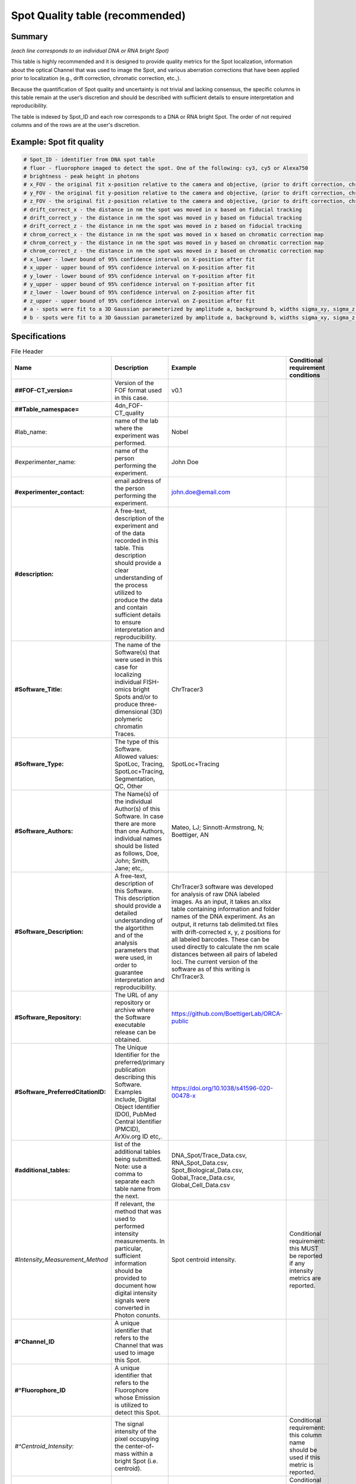 Spot Quality table (recommended)
--------------------------------

Summary
~~~~~~~

*(each line corresponds to an individual DNA or RNA bright Spot)*

This table is highly recommended and it is designed to provide quality
metrics for the Spot localization, information about the optical Channel
that was used to image the Spot, and various aberration corrections that
have been applied prior to localization (e.g., drift correction,
chromatic correction, etc.,).

Because the quantification of Spot quality and uncertainty is not
trivial and lacking consensus, the specific columns in this table remain
at the user’s discretion and should be described with sufficient details
to ensure interpretation and reproducibility.

The table is indexed by Spot_ID and each row corresponds to a DNA or RNA
bright Spot. The order of not required columns and of the rows are at
the user's discretion.

Example: Spot fit quality
~~~~~~~~~~~~~~~~~~~~~~~~~~

.. code::

  # Spot_ID - identifier from DNA spot table
  # fluor - fluorophore imaged to detect the spot. One of the following: cy3, cy5 or Alexa750
  # brightness - peak height in photons
  # x_FOV - the original fit x-position relative to the camera and objective, (prior to drift correction, chromatic correction, or conversion to stage coordinates). This is the appropriate coordinate system for correcting optical aberrations.
  # y_FOV - the original fit y-position relative to the camera and objective, (prior to drift correction, chromatic correction, or conversion to stage coordinates). This is the appropriate coordinate system for correcting optical aberrations.
  # z_FOV - the original fit z-position relative to the camera and objective, (prior to drift correction, chromatic correction, or conversion to stage coordinates). This is the appropriate coordinate system for correcting optical aberrations.
  # drift_correct_x - the distance in nm the spot was moved in x based on fiducial tracking
  # drift_correct_y - the distance in nm the spot was moved in y based on fiducial tracking
  # drift_correct_z - the distance in nm the spot was moved in z based on fiducial tracking
  # chrom_correct_x - the distance in nm the spot was moved in x based on chromatic correction map
  # chrom_correct_y - the distance in nm the spot was moved in y based on chromatic correction map
  # chrom_correct_z - the distance in nm the spot was moved in z based on chromatic correction map
  # x_lower - lower bound of 95% confidence interval on X-position after fit
  # x_upper - upper bound of 95% confidence interval on X-position after fit
  # y_lower - lower bound of 95% confidence interval on Y-position after fit
  # y_upper - upper bound of 95% confidence interval on Y-position after fit
  # z_lower - lower bound of 95% confidence interval on Z-position after fit
  # z_upper - upper bound of 95% confidence interval on Z-position after fit
  # a - spots were fit to a 3D Gaussian parameterized by amplitude a, background b, widths sigma_xy, sigma_z. Sigma_xy were pre-calibrated for the system based imaging of 100 nm beads.
  # b - spots were fit to a 3D Gaussian parameterized by amplitude a, background b, widths sigma_xy, sigma_z. Sigma_xy were pre-calibrated for the system based imaging of 100 nm beads.

Specifications
~~~~~~~~~~~~~~

.. list-table:: File Header
  :header-rows: 1

  * - Name
    - Description
    - Example
    - Conditional requirement conditions
  * - **##FOF-CT_version=**
    - Version of the FOF format used in this case.
    - v0.1
    -
  * - **##Table_namespace=**
    - 4dn_FOF-CT_quality
    -
    -
  * - #lab_name:
    - name of the lab where the experiment was performed.
    - Nobel
    -
  * - #experimenter_name:
    - name of the person performing the experiment.
    - John Doe
    -
  * - **#experimenter_contact:**
    - email address of the person performing the experiment.
    - john.doe@email.com
    -
  * - **#description:**
    - A free-text, description of the experiment and of the data recorded in this table. This description should provide a clear understanding of the process utilized to produce the data and contain sufficient details to ensure interpretation and reproducibility.
    -
    -
  * - **#Software_Title:**
    - The name of the Software(s) that were used in this case for localizing individual FISH-omics bright Spots and/or to produce three-dimensional (3D) polymeric chromatin Traces.
    - ChrTracer3
    -
  * - **#Software_Type:**
    - The type of this Software. Allowed values: SpotLoc, Tracing, SpotLoc+Tracing, Segmentation, QC, Other
    - SpotLoc+Tracing
    -
  * - **#Software_Authors:**
    - The Name(s) of the individual Author(s) of this Software. In case there are more than one Authors, individual names should be listed as follows, Doe, John; Smith, Jane; etc,.
    - Mateo, LJ; Sinnott-Armstrong, N; Boettiger, AN
    -
  * - **#Software_Description:**
    - A free-text, description of this Software. This description should provide a detailed understanding of the algortithm and of the analysis parameters that were used, in order to guarantee interpretation and reproducibility.
    - ChrTracer3 software was developed for analysis of raw DNA labeled images. As an input, it takes an.xlsx table containing information and folder names of the DNA experiment. As an output, it returns tab delimited.txt ﬁles with drift-corrected x, y, z positions for all labeled barcodes. These can be used directly to calculate the nm scale distances between all pairs of labeled loci. The current version of the software as of this writing is ChrTracer3.
    -
  * - **#Software_Repository:**
    - The URL of any repository or archive where the Software executable release can be obtained.
    - https://github.com/BoettigerLab/ORCA-public
    -
  * - **#Software_PreferredCitationID:**
    - The Unique Identifier for the preferred/primary publication describing this Software. Examples include, Digital Object Identifier (DOI), PubMed Central Identifier (PMCID), ArXiv.org ID etc,.
    - https://doi.org/10.1038/s41596-020-00478-x
    -
  * - **#additional_tables:**
    - list of the additional tables being submitted. Note: use a comma to separate each table name from the next.
    - DNA_Spot/Trace_Data.csv, RNA_Spot_Data.csv, Spot_Biological_Data.csv, Gobal_Trace_Data.csv, Global_Cell_Data.csv
    -
  * - *#Intensity_Measurement_Method*
    - If relevant, the method that was used to performed intensity measurements. In particular, sufficient information should be provided to document how digital intensity signals were converted in Photon conunts.
    - Spot centroid intensity.
    - Conditional requirement: this MUST be reported if any intensity metrics are reported.
  * - **#^Channel_ID**
    - A unique identifier that refers to the Channel that was used to image this Spot.
    -
    -
  * - **#^Fluorophore_ID**
    - A unique identifier that refers to the Fluorophore whose Emission is utilized to detect this Spot.
    -
    -
  * - *#^Centroid_Intensity:*
    - The signal intensity of the pixel occupying the center-of-mass within a bright Spot (i.e. centroid).
    -
    - Conditional requirement: this column name should be used if this metric is reported.
  * - *#^Peak_Intensity:*
    - The signal intensity of the brightest pixel within a bright Spot (i.e. local maximum).
    -
    - Conditional requirement: this column name should be used if this metric is reported.
  * - *#^Raw_X:*
    - The Raw sub-pixel X coordinate of this bright Spot relative to the optical system (i.e., Objective and Detector), as determined before any performed post-processing correction procedures (i.e. drift correction, chromatic correction etc). This is the appropriate coordinate system for correcting optical aberrations.
    -
    - Conditional requirement: this column name should be used if this metric is reported.
  * - *#^Raw_Y:*
    - The Raw sub-pixel Y coordinate of this bright Spot relative to the optical system (i.e., Objective and Detector), as determined before any performed post-processing correction procedures (i.e. drift correction, chromatic correction etc). This is the appropriate coordinate system for correcting optical aberrations.
    -
    - Conditional requirement: this column name should be used if this metric is reported.
  * - *#^Raw_Z:*
    - The Raw sub-pixel Z coordinate of this bright Spot relative to the optical system (i.e., Objective and Detector), as determined before any performed post-processing correction procedures (i.e. drift correction, chromatic correction etc). This is the appropriate coordinate system for correcting optical aberrations.
    -
    - Conditional requirement: this column name should be used if this metric is reported.
  * - *#^X_Drift:*
    - This field captures the offset in the observed X-coordinate of the Intensity maxima or the Intensity centre of gravity of the bright Spot when comparing the Observed vs. Expected (i.e., based on a fiducial reference) positions. This shall be calculates as: √(Xe - Xo)^2, and reported in physical distance using the unit indicated in the header.
    -
    - Conditional requirement: this column name should be used if this metric is reported.
  * - *#^Y_Drift:*
    - This field captures the offset in the observed Y-coordinate of the Intensity maxima or the Intensity centre of gravity of the bright Spot when comparing the Observed vs. Expected (i.e., based on a fiducial reference) positions. This shall be calculates as: √(Ye - Yo)^2, and reported in physical distance using the unit indicated in the header.
    -
    - Conditional requirement: this column name should be used if this metric is reported.
  * - *#^Z_Drift:*
    - This field captures the offset in the observed Z-coordinate of the Intensity maxima or the Intensity centre of gravity of the bright Spot when comparing the Observed vs. Expected (i.e., based on a fiducial reference) positions. This shall be calculates as: √(Ze - Zo)^2, and reported in physical distance using the unit indicated in the header.
    -
    - Conditional requirement: this column name should be used if this metric is reported.
  * - *#^X_Chromatic_Shift*
    - This field captures the offset in the observed Y-coordinate of the Intensity maxima or the Intensity centre of gravity of the bright Spot when comparing the Reference (_R) vs. the Test (_T) wavelengths. This shall be calculates as: √(Y_T - Y_R)^2. This offset could be reported either in number of Pixels or in physical Distance, when a sub-Pixel offset needs to be calculated.
    -
    - Conditional requirement: this column name should be used if this metric is reported.
  * - *#^Y_Chromatic_Shift*
    - This field captures the offset in the observed Y-coordinate of the Intensity maxima or the Intensity centre of gravity of the bright Spot when comparing the Test (_T) vs. the Reference (_R) wavelengths. This shall be calculates as: √(Y_R - Y_T)^2. This offset could be reported either in number of Pixels or in physical Distance, when a sub-Pixel offset needs to be calculated.
    -
    - Conditional requirement: this column name should be used if this metric is reported.
  * - *#^Z_Chromatic_Shift*
    - This field captures the offset in the observed Z-coordinate of the Intensity maxima or the Intensity centre of gravity of the bright Spot when comparing the Test (_T) vs. the Reference (_R) wavelengths. This shall be calculates as: √(Z_T - Z_R)^2. This offset could be reported either in number of Pixels or in physical Distance, when a sub-Pixel offset needs to be calculated.
    -
    - Conditional requirement: this column name should be used if this metric is reported.
  * - *#^X_Loc_Error:*
    - Empirically calculated error (i.e., uncertainty) associated with the estimation of the X-axis localization of this bright Spot. A description of how this uncertainty was computed, must be provided in the header. Such description must contain enough details to allow interpretation and reproducibility.
    -
    - Conditional requirement: this column name should be used if this metric is reported.
  * - *#^Y_Loc_Error:*
    - Empirically calculated error (i.e., uncertainty) associated with the estimation of the X-axis localization of this bright Spot. A description of how this uncertainty was computed, must be provided in the header. Such description must contain enough details to allow interpretation and reproducibility.
    -
    - Conditional requirement: this column name should be used if this metric is reported.
  * - #^optional_column_1:
    -
    -
    -
  * - #^optional_column_2:
    -
    -
    -
  * - #^optional_column_3:
    -
    -
    -
  * - **##XYZ_unit=**
    - The unit used to represent XYZ locations or distances in this table. Note: use micron (instead of µm) to avoid problem with special, Greek symbols. Other allowed values are: nm, mm etc.
    - micron
    -
  * - *##time_unit=*
    - If relevant, the unit used to represent a time interval. Note: use “sec” for seconds, “msec” for milliseconds, “min” for minutes, and “hr” for hours.
    - sec
    - Conditional requirement: this MUST be reported if any time metrics are reported.
  * - *##intensity_unit=*
    - If relevant, the unit used to represent intensity measurements.
    - a.u.
    - Conditional requirement: this MUST be reported if any intensity metrics are reported.
  * - **##columns=**
    - list of the data column headers used in the table. Note: enclose the column headers and use a comma to separate each header name from the next.
    - (Spot_ID, X, Y, Z)
    -

.. list-table:: Data Columns
  :header-rows: 1

  * - Name
    - Description
    - Example
    - Conditional requirement conditions
  * - **Spot_ID**
    - A unique identifier for this bright Spot.
    - 1
    -
  * - optional_column_1:
    -
    -
    -
  * - optional_column_2:
    -
    -
    -
  * - optional_column_3:
    -
    -
    -
